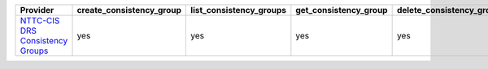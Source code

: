 .. NOTE: This file has been generated automatically using generate_provider_feature_matrix_table.py script, don't manually edit it

================================== ======================== ======================= ===================== ======================== ================================ ============== ====================== ===================== =================
Provider                           create_consistency_group list_consistency_groups get_consistency_group delete_consistency_group list_consistency_group_snapshots expand_journal start_failover_preview stop_failover_preview initiate_failover
================================== ======================== ======================= ===================== ======================== ================================ ============== ====================== ===================== =================
`NTTC-CIS DRS Consistency Groups`_ yes                      yes                     yes                   yes                      yes                              yes            yes                    yes                   yes              
================================== ======================== ======================= ===================== ======================== ================================ ============== ====================== ===================== =================

.. _`NTTC-CIS DRS Consistency Groups`: https://www.us.ntt.com/en/services/cloud/enterprise-cloud.html
